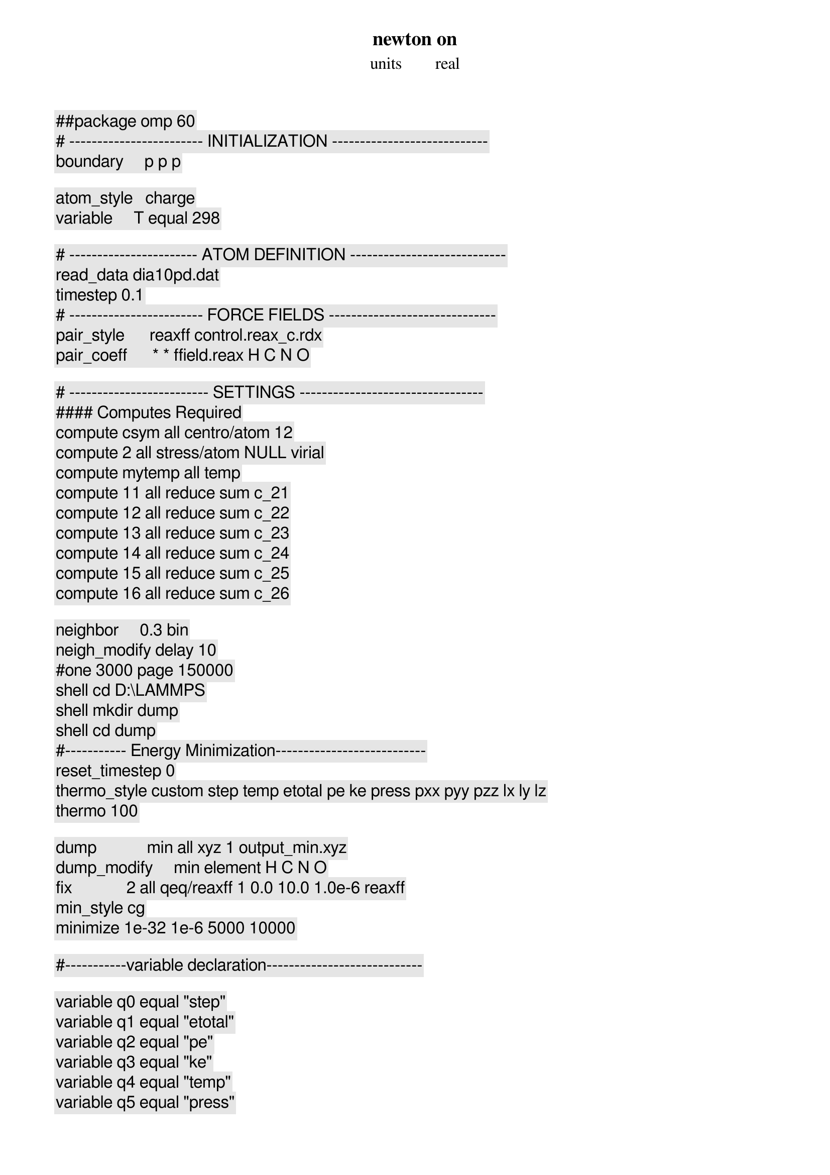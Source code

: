 ##package omp 60

# ------------------------ INITIALIZATION ----------------------------
newton on
units        real
boundary     p p p
	
atom_style   charge
variable     T equal 298

# ----------------------- ATOM DEFINITION ----------------------------
read_data dia10pd.dat
timestep 0.1
# ------------------------ FORCE FIELDS ------------------------------
pair_style      reaxff control.reax_c.rdx
pair_coeff      * * ffield.reax H C N O

# ------------------------- SETTINGS ---------------------------------
#### Computes Required
compute csym all centro/atom 12
compute 2 all stress/atom NULL virial
compute mytemp all temp
compute 11 all reduce sum c_2[1]
compute 12 all reduce sum c_2[2]
compute 13 all reduce sum c_2[3]
compute 14 all reduce sum c_2[4]
compute 15 all reduce sum c_2[5]
compute 16 all reduce sum c_2[6]

neighbor     0.3 bin
neigh_modify delay 10
#one 3000 page 150000
shell cd D:\LAMMPS
shell mkdir dump
shell cd dump			  
#----------- Energy Minimization---------------------------
reset_timestep 0
thermo_style custom step temp etotal pe ke press pxx pyy pzz lx ly lz
thermo 100

dump            min all xyz 1 output_min.xyz
dump_modify     min element H C N O
fix             2 all qeq/reaxff 1 0.0 10.0 1.0e-6 reaxff									   
min_style cg
minimize 1e-32 1e-6 5000 10000

#-----------variable declaration---------------------------- 

variable q0 equal "step"
variable q1 equal "etotal"
variable q2 equal "pe"
variable q3 equal "ke"
variable q4 equal "temp"
variable q5 equal "press"

fix Energy_print all print 100 "${q0} ${q1} ${q2} ${q3} ${q4} ${q5}"  file energy.defprint.txt screen no
undump min

#---------------Energy Equilibriation--------------------------
velocity all create $T 16723
fix 1 all nve
fix             2 all qeq/reaxff 1 0.0 10.0 1.0e-6 reaxff
fix 3 all temp/rescale 10 $T $T 1.0 0.5
#dump 1 all custom 10000 dump.equilibrate.* id type x y z 
 
run 10000
unfix 1
unfix 3

#-----------------Pressure Equilibriation-----------------------
fix 1 all npt temp $T $T 10.0 aniso 1.0 1.0 10 drag 0.3
#aniso NULL NULL NULL NULL 0.0 0.0 10 
run 50000
unfix 1
#--------------- Equilibriation--------------------------
fix 1 all nvt temp $T $T 50.0
run 50000
unfix 1

shell cd ..
shell mkdir deform
shell cd deform
#--------------------Storing Initial length---------------------
variable tmp equal "lz"
variable L0 equal ${tmp}
print "Initial Length, L0: ${L0}"
variable strain equal "v_srate/1e12"

#------------Deform------------------------------
reset_timestep 0
fix 1 all deform 1 z erate 0.00001 units box
fix 3 all nvt temp $T $T 10.0

variable strain equal "(lz - v_L0)/v_L0"
variable p1 equal "v_strain"
variable p2 equal "-pxx/10000"
variable p3 equal "-pyy/10000"
variable p4 equal "-pzz/10000"
variable p5 equal "lx"
variable p6 equal "ly"
variable p7 equal "lz"
variable p8 equal "temp"
variable p9 equal "pe"
variable p10 equal "ke"
variable p11 equal "-pxy/10000"
variable p13 equal "-pyz/10000"
variable p12 equal "-pxz/10000"
variable fm equal "(v_p2+v_p3+v_p4)/3" ##### Hydrostatic stress

variable fv equal "sqrt((v_p2-v_p3)^2+(v_p3-v_p4)^2+(v_p4-v_p2)^2+6*(v_p11^2+v_p12^2+v_p13^2)/2)" ######Von Mises Stress

variable t equal "v_fm/v_fv"
variable fd equal (((v_p2-v_fm)*(v_p3-v_fm)*(v_p4-v_fm))-v_p11^2*(v_p4-v_fm)-v_p12^2*(v_p3-v_fm)-v_p13^2*(v_p2-v_fm)+2*v_p11*v_p12*v_p13)####Deviatoric Von Mises stress

dump 2 all custom 10000 dump.defo.* id type x y z c_csym c_2[1] c_2[2] c_2[3] c_2[4] c_2[5] c_2[6]

fix def_print all print 1000 "${p1} ${p2} ${p3} ${p4} ${p5} ${p6} ${p7} ${p8} ${p9} ${p10} ${p11} ${p12} ${p13} ${fm} ${fv} ${t} ${fd}" file mg001.defprint.txt screen no
run 2000000
# SIMULATION DONE
print "All done"